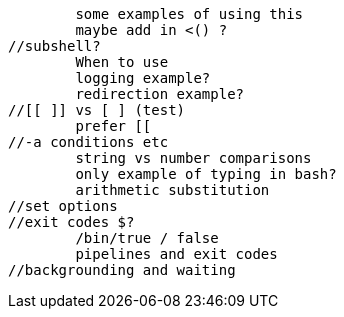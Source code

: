 //command substitution $() vs ` `
	some examples of using this
	maybe add in <() ?
//subshell?
	When to use
	logging example?
	redirection example?
//[[ ]] vs [ ] (test)
	prefer [[
//-a conditions etc
	string vs number comparisons
	only example of typing in bash?
	arithmetic substitution
//set options
//exit codes $?
	/bin/true / false
	pipelines and exit codes
//backgrounding and waiting

